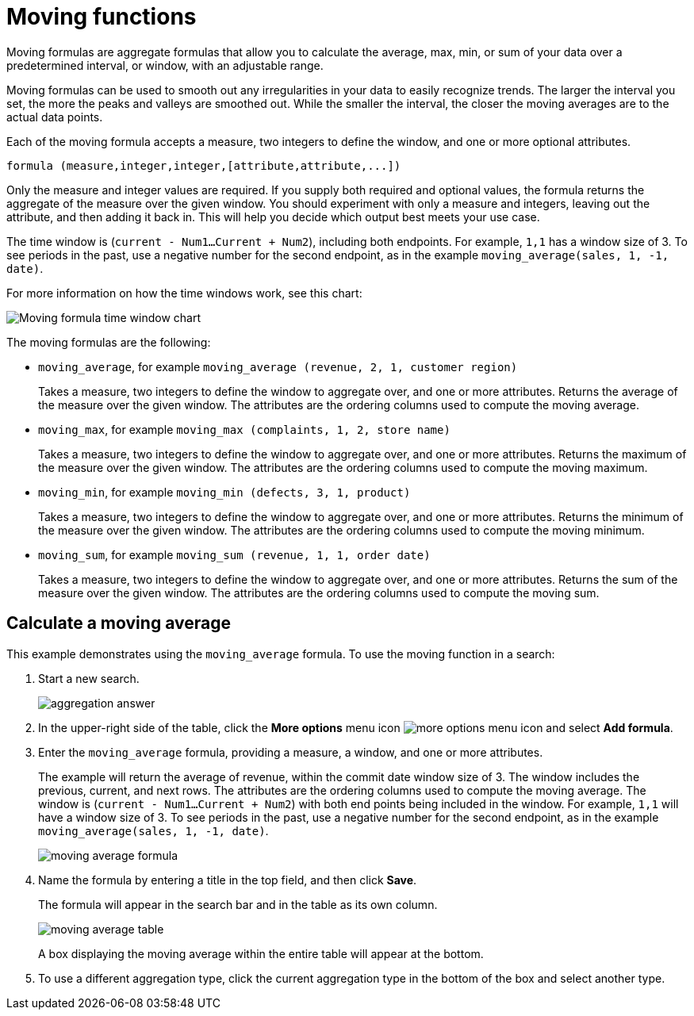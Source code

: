 = Moving functions

Moving formulas are aggregate formulas that allow you to calculate the average, max, min, or sum of your data over a predetermined interval, or window, with an adjustable range. +

Moving formulas can be used to smooth out any irregularities in your data to easily recognize trends.
The larger the interval you set, the more the peaks and valleys are smoothed out.
While the smaller the interval, the closer the moving averages are to the actual data points.

Each of the moving formula accepts a measure, two integers to define the window, and one or more optional attributes.

----
formula (measure,integer,integer,[attribute,attribute,...])
----

Only the measure and integer values are required.
If you supply both required and optional values, the formula returns the aggregate of the measure over the given window.
You should experiment with only a measure and integers, leaving out the attribute, and then adding it back in.
This will help you decide which output best meets your use case.

The time window is (`current - Num1...Current + Num2`), including both endpoints. For example, `1,1` has a window size of 3. To see periods in the past, use a negative number for the second endpoint, as in the example `moving_average(sales, 1, -1, date)`.

For more information on how the time windows work, see this chart:

image::moving_formula_time_window_chart.png[Moving formula time window chart]

The moving formulas are the following:

* `moving_average`, for example `moving_average (revenue, 2, 1, customer region)`
+
Takes a measure, two integers to define the window to aggregate over, and one or more attributes.
Returns the average of the measure over the given window.
The attributes are the ordering columns used to compute the moving average.

* `moving_max`, for example `moving_max (complaints, 1, 2, store name)`
+
Takes a measure, two integers to define the window to aggregate over, and one or more attributes.
Returns the maximum of the measure over the given window.
The attributes are the ordering columns used to compute the moving maximum.

* `moving_min`, for example `moving_min (defects, 3, 1, product)`
+
Takes a measure, two integers to define the window to aggregate over, and one or more attributes.
Returns the minimum of the measure over the given window.
The attributes are the ordering columns used to compute the moving minimum.

* `moving_sum`, for example `moving_sum (revenue, 1, 1, order date)`
+
Takes a measure, two integers to define the window to aggregate over, and one or more attributes.
Returns the sum of the measure over the given window.
The attributes are the ordering columns used to compute the moving sum.

== Calculate a moving average

This example  demonstrates using the `moving_average` formula.
To use the moving function in a search:

. Start a new search.
+
image::aggregation_answer.png[]

. In the upper-right side of the table, click the *More options* menu icon image:icon-more-10px.png[more options menu icon] and select *Add formula*.

. Enter the `moving_average` formula, providing a measure, a window, and one or more attributes.
+
The example will return the average of revenue, within the commit date window size of 3.
The window includes the previous, current, and next rows.
The attributes are the ordering columns used to compute the moving average.
The window is (`current - Num1...Current + Num2`) with both end points being included in the window.
For example, `1,1` will have a window size of 3.
To see periods in the past, use a negative number for the second endpoint, as in the example `moving_average(sales, 1, -1, date)`.
+
image::moving_average_formula.png[]

. Name the formula by entering a title in the top field, and then click *Save*.
+
The formula will appear in the search bar and in the table as its own column.
+
image::moving_average_table.png[]
+
A box displaying the moving average within the entire table will appear at the bottom.

. To use a different aggregation type, click the current aggregation type in the bottom of the box and select another type.
